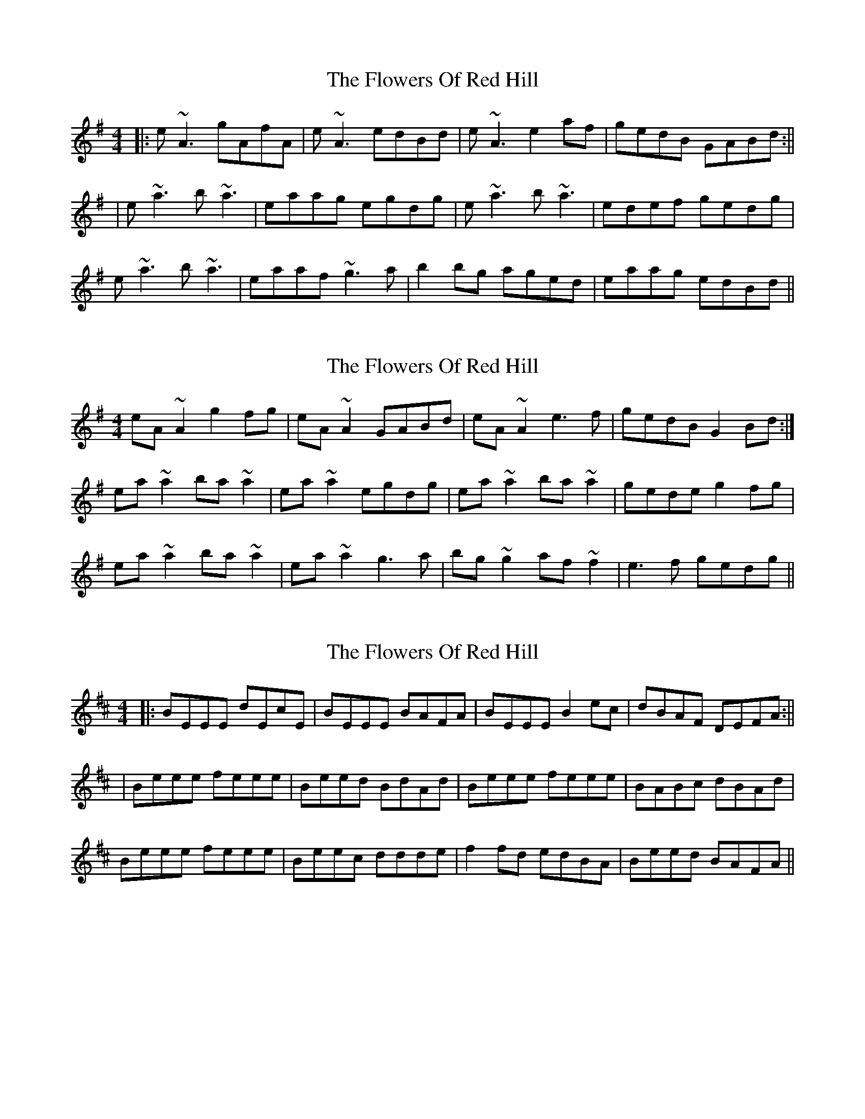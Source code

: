 X: 1
T: Flowers Of Red Hill, The
Z: Josh Kane
S: https://thesession.org/tunes/442#setting442
R: reel
M: 4/4
L: 1/8
K: Ador
|: e~A3 gAfA | e~A3 edBd | e~A3 e2af | gedB GABd :||
| e~a3 b~a3 | eaag egdg | e~a3 b~a3 | edef gedg |
e~a3 b~a3 | eaaf ~g3a | b2bg aged | eaag edBd ||
X: 2
T: Flowers Of Red Hill, The
Z: slainte
S: https://thesession.org/tunes/442#setting13306
R: reel
M: 4/4
L: 1/8
K: Ador
eA~A2 g2fg|eA~A2 GABd|eA~A2 e3f|gedB G2Bd:|ea~a2 ba~a2|ea~a2 egdg|ea~a2 ba~a2|gede g2fg|ea~a2 ba~a2|ea~a2 g3a|bg~g2 af~f2|e3f gedg||
X: 3
T: Flowers Of Red Hill, The
Z: birlibirdie
S: https://thesession.org/tunes/442#setting13307
R: reel
M: 4/4
L: 1/8
K: Edor
|: BEEE dEcE | BEEE BAFA | BEEE B2ec | dBAF DEFA :||| Beee feee | Beed BdAd | Beee feee | BABc dBAd |Beee feee | Beec ddde | f2fd edBA | Beed BAFA ||
X: 4
T: Flowers Of Red Hill, The
Z: JACKB
S: https://thesession.org/tunes/442#setting22850
R: reel
M: 4/4
L: 1/8
K: Ador
|: eA A2 eAfA | eA A2 eAdA | eA A2 e2 af | gedB GA (3Bcd :||
| ea a2 bgag | eaag ed (3Bcd | ea a2 bgag | edef gd (3Bcd |
ea a2 bgag | eaaf g3a | bg g2 aged | eaag ed (3Bcd ||
X: 5
T: Flowers Of Red Hill, The
Z: Mr G. Cunningham
S: https://thesession.org/tunes/442#setting28524
R: reel
M: 4/4
L: 1/8
K: Amix
eA (3AAA gAfA|eA (3AAA (3efe df|eA (3AAA eAaf|gedB GABd:|
|:ea (3aaa ba ag|1eaag edBd|ea (3aaa ba ag|edeg gedg:| aged|edeg gedg||
X: 6
T: Flowers Of Red Hill, The
Z: Dalta na bPíob
S: https://thesession.org/tunes/442#setting28674
R: reel
M: 4/4
L: 1/8
K: Ador
| eA A2 eAgA | eA A2 gAfA | eA A2 e2af | gedB GA (3Bcd |
| eA A2 gAfA | eA A2 eAdA | eA A2 e2af | gedB GA (3Bcd |
| ea a2 ba a2 | eaag egdg | ea a2 ba a2 | e2 ef gd (3Bcd |
ea a2 ba a2 | eaaf g2 ga | b2bg aged | eaag ed(3Bcd ||
X: 7
T: Flowers Of Red Hill, The
Z: Damien Rogeau
S: https://thesession.org/tunes/442#setting29016
R: reel
M: 4/4
L: 1/8
K: Ador
|: "a"e~A3 gAfA | e~A3 "G"eAdA | "a"e~A3 edea | "G"gedB GABd :|
| "a"eaag b2ag | eaag egdg | eaag b2ag | e2de "G"gdBd |
"a"eaag b2ag | edef "G"~g3a | "a"bgaf "G"g2ed | "D/F#"eaag "G"edBd ||
